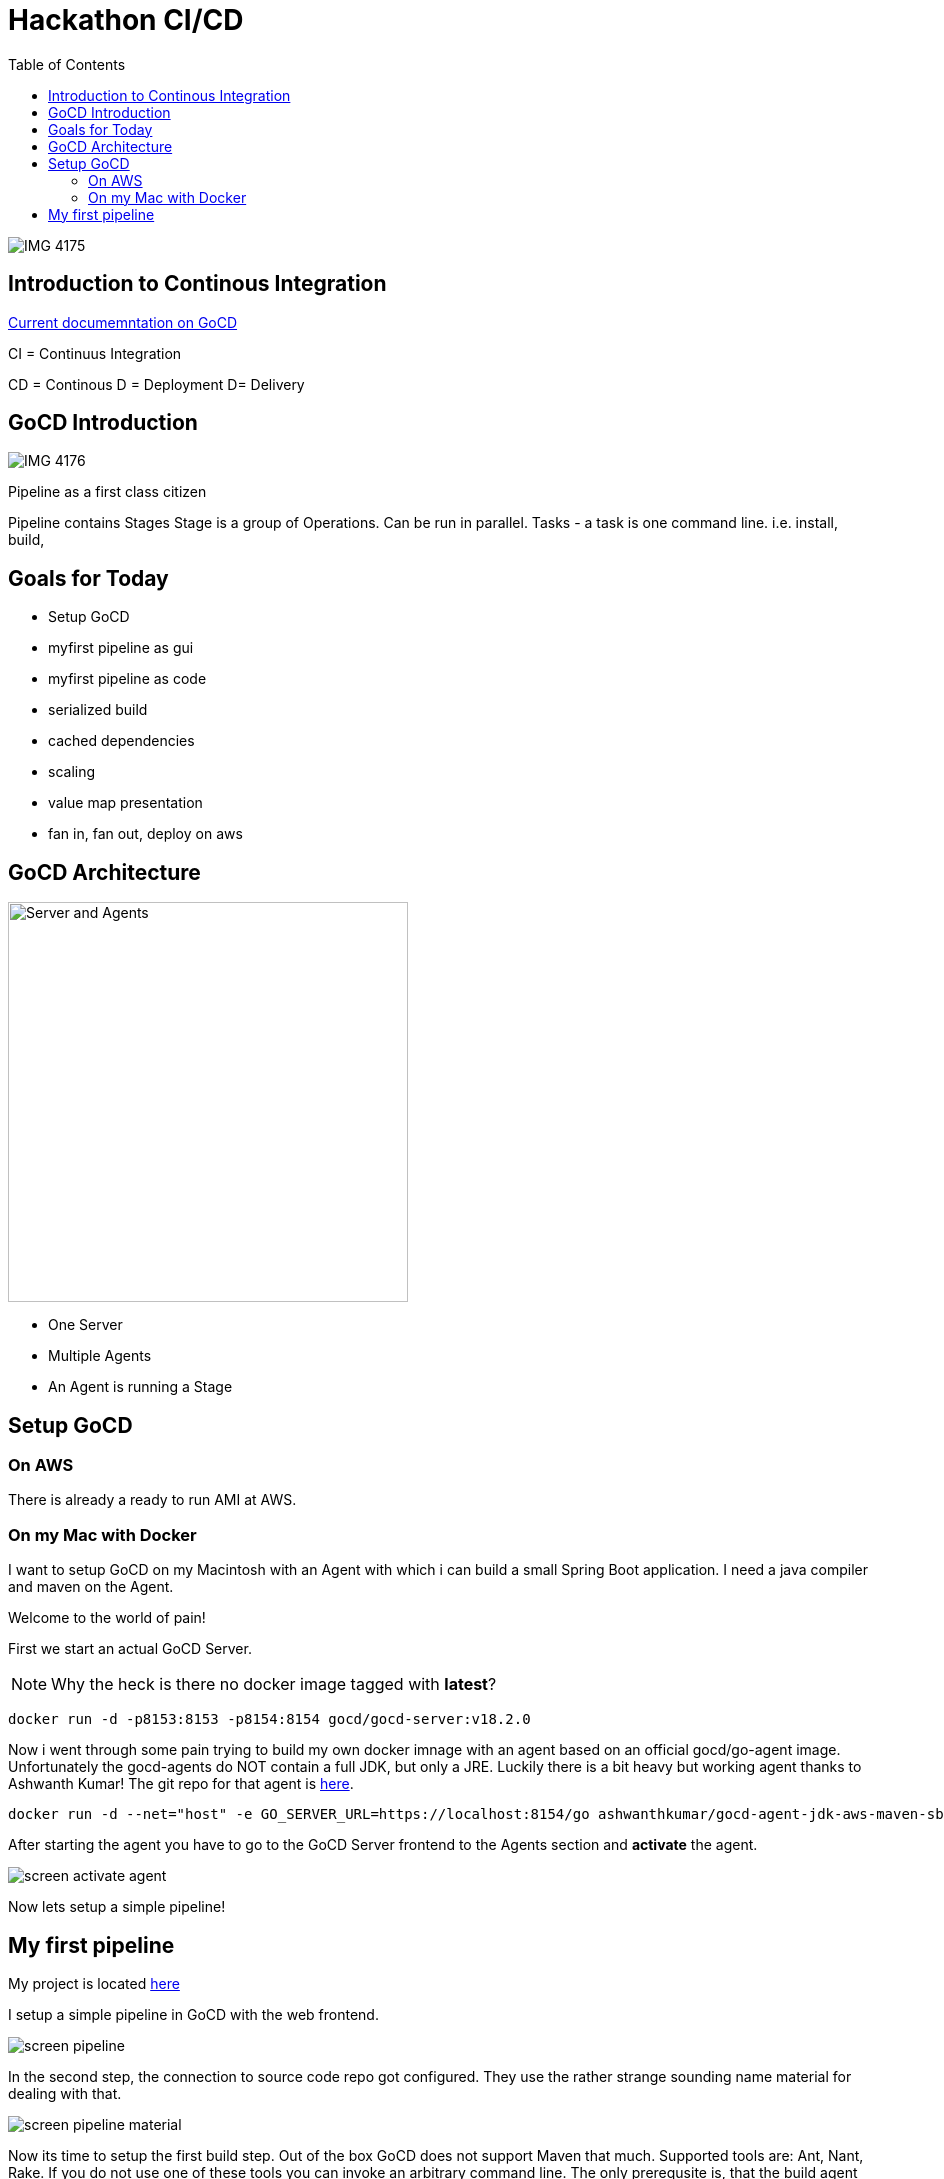 :source-highlighter: coderay
:icons: font
:imagesdir: ./images

= Hackathon CI/CD
:toc:

image::IMG_4175.jpg[]

== Introduction to Continous Integration

http://docs.gocd.org/curenrt[Current documemntation on GoCD]

CI = Continuus Integration

CD = Continous
D = Deployment
D= Delivery

== GoCD Introduction

image::IMG_4176.jpg[]

Pipeline as a first class citizen

Pipeline contains Stages
Stage is a group of Operations. Can be run in parallel.
Tasks - a task is one command line. i.e. install, build, 


== Goals for Today

* Setup GoCD
* myfirst pipeline as gui
* myfirst pipeline as code
* serialized build
* cached dependencies
* scaling
* value map presentation
* fan in, fan out, deploy on aws

== GoCD Architecture

image::IMG_4177.jpg[Server and Agents, 400, 400]

* One Server
* Multiple Agents
* An Agent is running a Stage


== Setup GoCD

=== On AWS

There is already a ready to run AMI at AWS.


=== On my Mac with Docker

I want to setup GoCD on my Macintosh with an Agent with which i can build a small Spring Boot application.
I need a java compiler and maven on the Agent.


Welcome to the world of pain!

First we start an actual GoCD Server. 

NOTE: Why the heck is there no docker image tagged with *latest*?
....
docker run -d -p8153:8153 -p8154:8154 gocd/gocd-server:v18.2.0
....

Now i went through some pain trying to build my own docker imnage with an agent based on an official gocd/go-agent image.
Unfortunately the gocd-agents do NOT contain a full JDK, but only a JRE.
Luckily there is a bit heavy but working agent thanks to Ashwanth Kumar!
The git repo for that agent is https://github.com/ashwanthkumar/docker-gocd-agent-jdk-aws-maven-sbt[here].

....
docker run -d --net="host" -e GO_SERVER_URL=https://localhost:8154/go ashwanthkumar/gocd-agent-jdk-aws-maven-sbt:latest
....

After starting the agent you have to go to the GoCD Server frontend to the Agents section and *activate* the agent.

image::screen-activate-agent.png[]

Now lets setup a simple pipeline!

== My first pipeline

My project is located https://github.com/herrwieger/springbootsample[here]

I setup a simple pipeline in GoCD with the web frontend.

image::screen-pipeline.png[]

In the second step, the connection to source code repo got configured.
They use the rather strange sounding name material for dealing with that.

image::screen-pipeline-material.png[]

Now its time to setup the first build step.
Out of the box GoCD does not support Maven that much.
Supported tools are: Ant, Nant, Rake.
If you do not use one of these tools you can invoke an arbitrary command line.
The only prerequsite is, that the build agent runninbg this task needs the respective tool locally installed.

image::screen-task-tools.png[Tools, 200, 200]

Support for mvn is rather linmited. But at least you can lookup typical mvn invocations.

image::screen-lookup-command.png[lookup comnmnands, 200, 200]

Finishing the three step wizard you get a simple pipeline, which can compile a mvn project.

Going back on the pipeline tab in the web frontend you get an overview over all available pipelines.

image::screen-pipelines.png[pipelines,400,400]

Now you can start the pipeline by pressing the pause symbol (to unpause) and then the start button.

image::screen-running-pipeline.png[]

Clicking on the pipeline name shows you the execution history of the pipeline.

image::screen-pipeline-execution.png[]

Getting info on an execution run you have to go over the build status bar on the info icon and click.

image::screen-pipeline-info.png[pipeline-info,200,200]

So now you get the stage details.

image::screen-stage-details.png[]

And from here you can get the info on the jobs executed.

image::screen-state-details-jobs.png[]

Clicking on the job name finally moves you to the console output of the job.

image::screen-job-console.png[]
